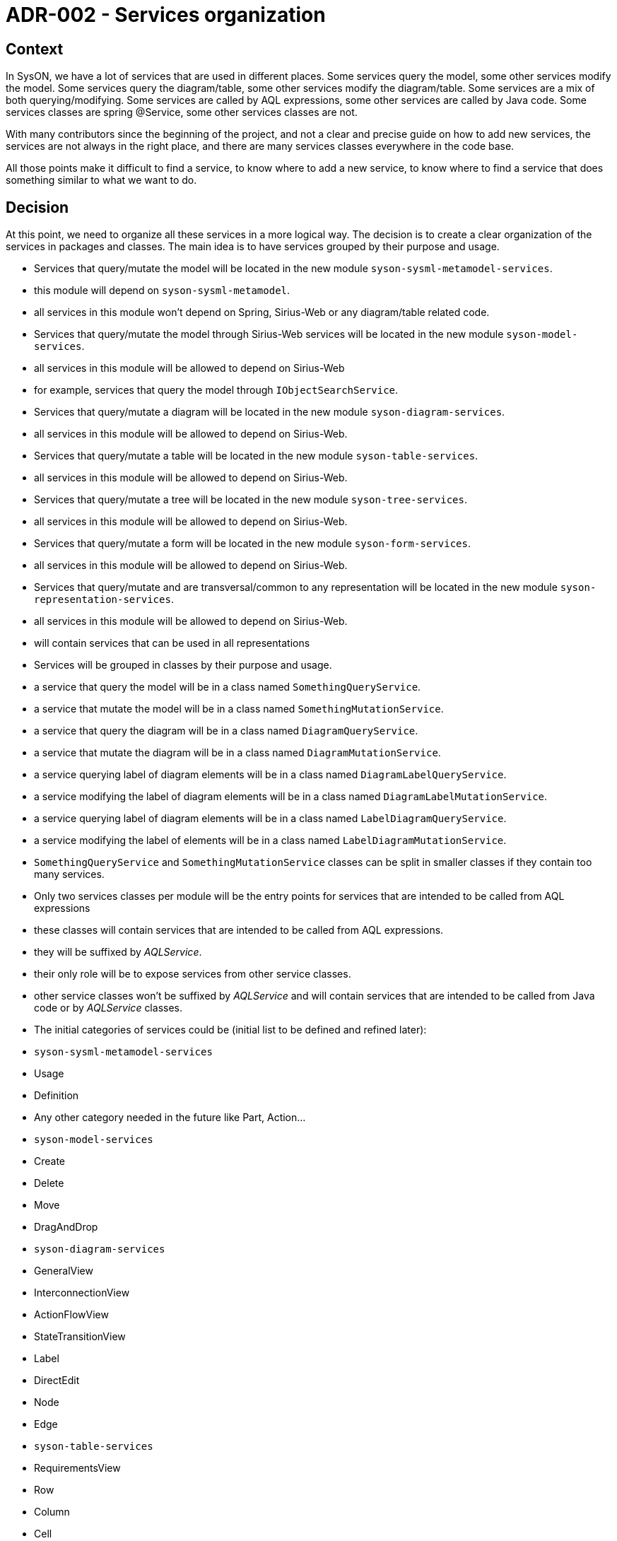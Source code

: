 = ADR-002 - Services organization

== Context

In SysON, we have a lot of services that are used in different places.
Some services query the model, some other services modify the model.
Some services query the diagram/table, some other services modify the diagram/table.
Some services are a mix of both querying/modifying.
Some services are called by AQL expressions, some other services are called by Java code.
Some services classes are spring @Service, some other services classes are not.

With many contributors since the beginning of the project, and not a clear and precise guide on how to add new services, the services are not always in the right place, and there are many services classes everywhere in the code base.

All those points make it difficult to find a service, to know where to add a new service, to know where to find a service that does something similar to what we want to do.

== Decision

At this point, we need to organize all these services in a more logical way.
The decision is to create a clear organization of the services in packages and classes.
The main idea is to have services grouped by their purpose and usage.

- Services that query/mutate the model will be located in the new module `syson-sysml-metamodel-services`.
 - this module will depend on `syson-sysml-metamodel`.
 - all services in this module won't depend on Spring, Sirius-Web or any diagram/table related code.
- Services that query/mutate the model through Sirius-Web services will be located in the new module `syson-model-services`.
  - all services in this module will be allowed to depend on Sirius-Web
  - for example, services that query the model through `IObjectSearchService`.
- Services that query/mutate a diagram will be located in the new module `syson-diagram-services`.
 - all services in this module will be allowed to depend on Sirius-Web.
- Services that query/mutate a table will be located in the new module `syson-table-services`.
 - all services in this module will be allowed to depend on Sirius-Web.
- Services that query/mutate a tree will be located in the new module `syson-tree-services`.
 - all services in this module will be allowed to depend on Sirius-Web.
- Services that query/mutate a form will be located in the new module `syson-form-services`.
 - all services in this module will be allowed to depend on Sirius-Web.
- Services that query/mutate and are transversal/common to any representation will be located in the new module `syson-representation-services`.
 - all services in this module will be allowed to depend on Sirius-Web.
 - will contain services that can be used in all representations

- Services will be grouped in classes by their purpose and usage.
 - a service that query the model will be in a class named `SomethingQueryService`.
 - a service that mutate the model will be in a class named `SomethingMutationService`.
 - a service that query the diagram will be in a class named `DiagramQueryService`.
 - a service that mutate the diagram will be in a class named `DiagramMutationService`.
 - a service querying label of diagram elements will be in a class named `DiagramLabelQueryService`.
 - a service modifying the label of diagram elements will be in a class named `DiagramLabelMutationService`.
 - a service querying label of diagram elements will be in a class named `LabelDiagramQueryService`.
 - a service modifying the label of elements will be in a class named `LabelDiagramMutationService`.
 - `SomethingQueryService` and `SomethingMutationService` classes can be split in smaller classes if they contain too many services.

- Only two services classes per module will be the entry points for services that are intended to be called from AQL expressions
 - these classes will contain services that are intended to be called from AQL expressions.
 - they will be suffixed by _AQLService_.
 - their only role will be to expose services from other service classes.
 - other service classes won't be suffixed by _AQLService_ and will contain services that are intended to be called from Java code or by _AQLService_ classes.

- The initial categories of services could be (initial list to be defined and refined later):
 - `syson-sysml-metamodel-services`
  - Usage
  - Definition
  - Any other category needed in the future like Part, Action...
 - `syson-model-services`
  - Create
  - Delete
  - Move
  - DragAndDrop
 - `syson-diagram-services`
  - GeneralView
  - InterconnectionView
  - ActionFlowView
  - StateTransitionView
  - Label
  - DirectEdit
  - Node
  - Edge
- `syson-table-services`
  - RequirementsView
  - Row
  - Column
  - Cell
- `syson-tree-services`
  - Tree
  - TreeItem
- `syson-form-services`
  - Widget
- `syson-representation-services`
  - Expose

Finally, the development guidelines will be updated to explain this new organization and how to add new services following this organization.
README files will be added in each module to explain the purpose of the module and how to add new services in it.

== Consequences

A lot of services will be moved from their current location to the new ones.
The breaking changes section of the changelog will be updated to inform users of these changes.
All new services will have to follow this organization.

